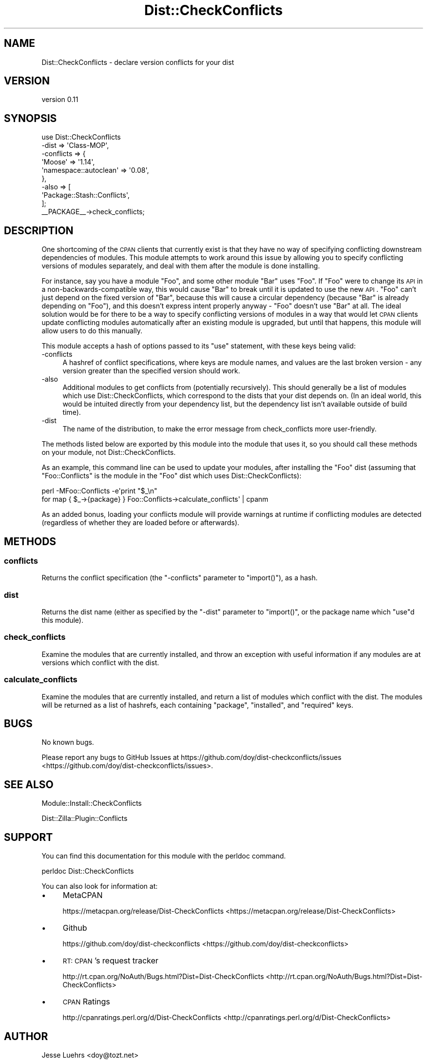 .\" Automatically generated by Pod::Man 2.25 (Pod::Simple 3.20)
.\"
.\" Standard preamble:
.\" ========================================================================
.de Sp \" Vertical space (when we can't use .PP)
.if t .sp .5v
.if n .sp
..
.de Vb \" Begin verbatim text
.ft CW
.nf
.ne \\$1
..
.de Ve \" End verbatim text
.ft R
.fi
..
.\" Set up some character translations and predefined strings.  \*(-- will
.\" give an unbreakable dash, \*(PI will give pi, \*(L" will give a left
.\" double quote, and \*(R" will give a right double quote.  \*(C+ will
.\" give a nicer C++.  Capital omega is used to do unbreakable dashes and
.\" therefore won't be available.  \*(C` and \*(C' expand to `' in nroff,
.\" nothing in troff, for use with C<>.
.tr \(*W-
.ds C+ C\v'-.1v'\h'-1p'\s-2+\h'-1p'+\s0\v'.1v'\h'-1p'
.ie n \{\
.    ds -- \(*W-
.    ds PI pi
.    if (\n(.H=4u)&(1m=24u) .ds -- \(*W\h'-12u'\(*W\h'-12u'-\" diablo 10 pitch
.    if (\n(.H=4u)&(1m=20u) .ds -- \(*W\h'-12u'\(*W\h'-8u'-\"  diablo 12 pitch
.    ds L" ""
.    ds R" ""
.    ds C` ""
.    ds C' ""
'br\}
.el\{\
.    ds -- \|\(em\|
.    ds PI \(*p
.    ds L" ``
.    ds R" ''
'br\}
.\"
.\" Escape single quotes in literal strings from groff's Unicode transform.
.ie \n(.g .ds Aq \(aq
.el       .ds Aq '
.\"
.\" If the F register is turned on, we'll generate index entries on stderr for
.\" titles (.TH), headers (.SH), subsections (.SS), items (.Ip), and index
.\" entries marked with X<> in POD.  Of course, you'll have to process the
.\" output yourself in some meaningful fashion.
.ie \nF \{\
.    de IX
.    tm Index:\\$1\t\\n%\t"\\$2"
..
.    nr % 0
.    rr F
.\}
.el \{\
.    de IX
..
.\}
.\"
.\" Accent mark definitions (@(#)ms.acc 1.5 88/02/08 SMI; from UCB 4.2).
.\" Fear.  Run.  Save yourself.  No user-serviceable parts.
.    \" fudge factors for nroff and troff
.if n \{\
.    ds #H 0
.    ds #V .8m
.    ds #F .3m
.    ds #[ \f1
.    ds #] \fP
.\}
.if t \{\
.    ds #H ((1u-(\\\\n(.fu%2u))*.13m)
.    ds #V .6m
.    ds #F 0
.    ds #[ \&
.    ds #] \&
.\}
.    \" simple accents for nroff and troff
.if n \{\
.    ds ' \&
.    ds ` \&
.    ds ^ \&
.    ds , \&
.    ds ~ ~
.    ds /
.\}
.if t \{\
.    ds ' \\k:\h'-(\\n(.wu*8/10-\*(#H)'\'\h"|\\n:u"
.    ds ` \\k:\h'-(\\n(.wu*8/10-\*(#H)'\`\h'|\\n:u'
.    ds ^ \\k:\h'-(\\n(.wu*10/11-\*(#H)'^\h'|\\n:u'
.    ds , \\k:\h'-(\\n(.wu*8/10)',\h'|\\n:u'
.    ds ~ \\k:\h'-(\\n(.wu-\*(#H-.1m)'~\h'|\\n:u'
.    ds / \\k:\h'-(\\n(.wu*8/10-\*(#H)'\z\(sl\h'|\\n:u'
.\}
.    \" troff and (daisy-wheel) nroff accents
.ds : \\k:\h'-(\\n(.wu*8/10-\*(#H+.1m+\*(#F)'\v'-\*(#V'\z.\h'.2m+\*(#F'.\h'|\\n:u'\v'\*(#V'
.ds 8 \h'\*(#H'\(*b\h'-\*(#H'
.ds o \\k:\h'-(\\n(.wu+\w'\(de'u-\*(#H)/2u'\v'-.3n'\*(#[\z\(de\v'.3n'\h'|\\n:u'\*(#]
.ds d- \h'\*(#H'\(pd\h'-\w'~'u'\v'-.25m'\f2\(hy\fP\v'.25m'\h'-\*(#H'
.ds D- D\\k:\h'-\w'D'u'\v'-.11m'\z\(hy\v'.11m'\h'|\\n:u'
.ds th \*(#[\v'.3m'\s+1I\s-1\v'-.3m'\h'-(\w'I'u*2/3)'\s-1o\s+1\*(#]
.ds Th \*(#[\s+2I\s-2\h'-\w'I'u*3/5'\v'-.3m'o\v'.3m'\*(#]
.ds ae a\h'-(\w'a'u*4/10)'e
.ds Ae A\h'-(\w'A'u*4/10)'E
.    \" corrections for vroff
.if v .ds ~ \\k:\h'-(\\n(.wu*9/10-\*(#H)'\s-2\u~\d\s+2\h'|\\n:u'
.if v .ds ^ \\k:\h'-(\\n(.wu*10/11-\*(#H)'\v'-.4m'^\v'.4m'\h'|\\n:u'
.    \" for low resolution devices (crt and lpr)
.if \n(.H>23 .if \n(.V>19 \
\{\
.    ds : e
.    ds 8 ss
.    ds o a
.    ds d- d\h'-1'\(ga
.    ds D- D\h'-1'\(hy
.    ds th \o'bp'
.    ds Th \o'LP'
.    ds ae ae
.    ds Ae AE
.\}
.rm #[ #] #H #V #F C
.\" ========================================================================
.\"
.IX Title "Dist::CheckConflicts 3"
.TH Dist::CheckConflicts 3 "2014-04-03" "perl v5.16.3" "User Contributed Perl Documentation"
.\" For nroff, turn off justification.  Always turn off hyphenation; it makes
.\" way too many mistakes in technical documents.
.if n .ad l
.nh
.SH "NAME"
Dist::CheckConflicts \- declare version conflicts for your dist
.SH "VERSION"
.IX Header "VERSION"
version 0.11
.SH "SYNOPSIS"
.IX Header "SYNOPSIS"
.Vb 9
\&    use Dist::CheckConflicts
\&        \-dist => \*(AqClass\-MOP\*(Aq,
\&        \-conflicts => {
\&            \*(AqMoose\*(Aq                => \*(Aq1.14\*(Aq,
\&            \*(Aqnamespace::autoclean\*(Aq => \*(Aq0.08\*(Aq,
\&        },
\&        \-also => [
\&            \*(AqPackage::Stash::Conflicts\*(Aq,
\&        ];
\&
\&    _\|_PACKAGE_\|_\->check_conflicts;
.Ve
.SH "DESCRIPTION"
.IX Header "DESCRIPTION"
One shortcoming of the \s-1CPAN\s0 clients that currently exist is that they have no
way of specifying conflicting downstream dependencies of modules. This module
attempts to work around this issue by allowing you to specify conflicting
versions of modules separately, and deal with them after the module is done
installing.
.PP
For instance, say you have a module \f(CW\*(C`Foo\*(C'\fR, and some other module \f(CW\*(C`Bar\*(C'\fR uses
\&\f(CW\*(C`Foo\*(C'\fR. If \f(CW\*(C`Foo\*(C'\fR were to change its \s-1API\s0 in a non-backwards-compatible way,
this would cause \f(CW\*(C`Bar\*(C'\fR to break until it is updated to use the new \s-1API\s0. \f(CW\*(C`Foo\*(C'\fR
can't just depend on the fixed version of \f(CW\*(C`Bar\*(C'\fR, because this will cause a
circular dependency (because \f(CW\*(C`Bar\*(C'\fR is already depending on \f(CW\*(C`Foo\*(C'\fR), and this
doesn't express intent properly anyway \- \f(CW\*(C`Foo\*(C'\fR doesn't use \f(CW\*(C`Bar\*(C'\fR at all. The
ideal solution would be for there to be a way to specify conflicting versions
of modules in a way that would let \s-1CPAN\s0 clients update conflicting modules
automatically after an existing module is upgraded, but until that happens,
this module will allow users to do this manually.
.PP
This module accepts a hash of options passed to its \f(CW\*(C`use\*(C'\fR statement, with
these keys being valid:
.IP "\-conflicts" 4
.IX Item "-conflicts"
A hashref of conflict specifications, where keys are module names, and values
are the last broken version \- any version greater than the specified version
should work.
.IP "\-also" 4
.IX Item "-also"
Additional modules to get conflicts from (potentially recursively). This should
generally be a list of modules which use Dist::CheckConflicts, which correspond
to the dists that your dist depends on. (In an ideal world, this would be
intuited directly from your dependency list, but the dependency list isn't
available outside of build time).
.IP "\-dist" 4
.IX Item "-dist"
The name of the distribution, to make the error message from check_conflicts
more user-friendly.
.PP
The methods listed below are exported by this module into the module that uses
it, so you should call these methods on your module, not Dist::CheckConflicts.
.PP
As an example, this command line can be used to update your modules, after
installing the \f(CW\*(C`Foo\*(C'\fR dist (assuming that \f(CW\*(C`Foo::Conflicts\*(C'\fR is the module in
the \f(CW\*(C`Foo\*(C'\fR dist which uses Dist::CheckConflicts):
.PP
.Vb 2
\&    perl \-MFoo::Conflicts \-e\*(Aqprint "$_\en"
\&        for map { $_\->{package} } Foo::Conflicts\->calculate_conflicts\*(Aq | cpanm
.Ve
.PP
As an added bonus, loading your conflicts module will provide warnings at
runtime if conflicting modules are detected (regardless of whether they are
loaded before or afterwards).
.SH "METHODS"
.IX Header "METHODS"
.SS "conflicts"
.IX Subsection "conflicts"
Returns the conflict specification (the \f(CW\*(C`\-conflicts\*(C'\fR parameter to
\&\f(CW\*(C`import()\*(C'\fR), as a hash.
.SS "dist"
.IX Subsection "dist"
Returns the dist name (either as specified by the \f(CW\*(C`\-dist\*(C'\fR parameter to
\&\f(CW\*(C`import()\*(C'\fR, or the package name which \f(CW\*(C`use\*(C'\fRd this module).
.SS "check_conflicts"
.IX Subsection "check_conflicts"
Examine the modules that are currently installed, and throw an exception with
useful information if any modules are at versions which conflict with the dist.
.SS "calculate_conflicts"
.IX Subsection "calculate_conflicts"
Examine the modules that are currently installed, and return a list of modules
which conflict with the dist. The modules will be returned as a list of
hashrefs, each containing \f(CW\*(C`package\*(C'\fR, \f(CW\*(C`installed\*(C'\fR, and \f(CW\*(C`required\*(C'\fR keys.
.SH "BUGS"
.IX Header "BUGS"
No known bugs.
.PP
Please report any bugs to GitHub Issues at
https://github.com/doy/dist\-checkconflicts/issues <https://github.com/doy/dist-checkconflicts/issues>.
.SH "SEE ALSO"
.IX Header "SEE ALSO"
Module::Install::CheckConflicts
.PP
Dist::Zilla::Plugin::Conflicts
.SH "SUPPORT"
.IX Header "SUPPORT"
You can find this documentation for this module with the perldoc command.
.PP
.Vb 1
\&    perldoc Dist::CheckConflicts
.Ve
.PP
You can also look for information at:
.IP "\(bu" 4
MetaCPAN
.Sp
https://metacpan.org/release/Dist\-CheckConflicts <https://metacpan.org/release/Dist-CheckConflicts>
.IP "\(bu" 4
Github
.Sp
https://github.com/doy/dist\-checkconflicts <https://github.com/doy/dist-checkconflicts>
.IP "\(bu" 4
\&\s-1RT:\s0 \s-1CPAN\s0's request tracker
.Sp
http://rt.cpan.org/NoAuth/Bugs.html?Dist=Dist\-CheckConflicts <http://rt.cpan.org/NoAuth/Bugs.html?Dist=Dist-CheckConflicts>
.IP "\(bu" 4
\&\s-1CPAN\s0 Ratings
.Sp
http://cpanratings.perl.org/d/Dist\-CheckConflicts <http://cpanratings.perl.org/d/Dist-CheckConflicts>
.SH "AUTHOR"
.IX Header "AUTHOR"
Jesse Luehrs <doy@tozt.net>
.SH "COPYRIGHT AND LICENSE"
.IX Header "COPYRIGHT AND LICENSE"
This software is copyright (c) 2014 by Jesse Luehrs.
.PP
This is free software; you can redistribute it and/or modify it under
the same terms as the Perl 5 programming language system itself.
